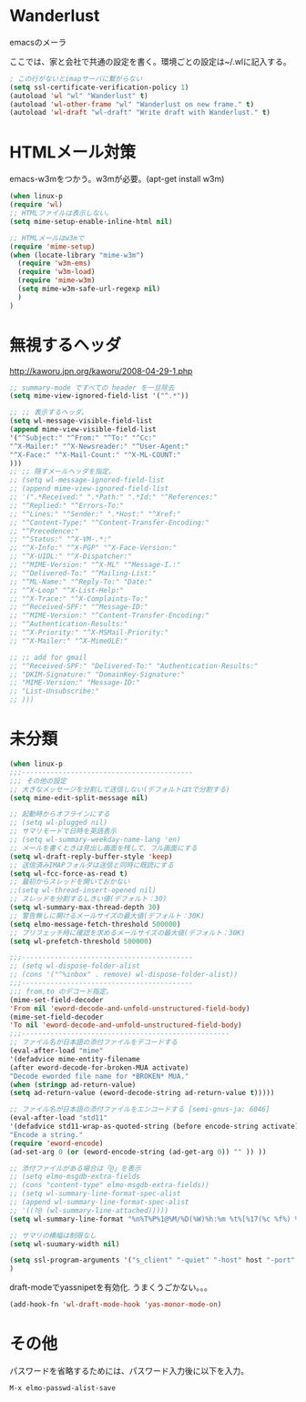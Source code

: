 * Wanderlust
emacsのメーラ

ここでは、家と会社で共通の設定を書く。環境ごとの設定は~/.wlに記入する。

#+begin_src emacs-lisp
; この行がないとimapサーバに繋がらない
(setq ssl-certificate-verification-policy 1)
(autoload 'wl "wl" "Wanderlust" t)
(autoload 'wl-other-frame "wl" "Wanderlust on new frame." t)
(autoload 'wl-draft "wl-draft" "Write draft with Wanderlust." t)
#+end_src

* HTMLメール対策
emacs-w3mをつかう。w3mが必要。(apt-get install w3m)

#+begin_src emacs-lisp
(when linux-p
(require 'wl)
;; HTMLファイルは表示しない。
(setq mime-setup-enable-inline-html nil)

;; HTMLメールはw3mで
(require 'mime-setup)
(when (locate-library "mime-w3m")
  (require 'w3m-ems)
  (require 'w3m-load)
  (require 'mime-w3m)
  (setq mime-w3m-safe-url-regexp nil)
  )
)
#+end_src

* 無視するヘッダ

http://kaworu.jpn.org/kaworu/2008-04-29-1.php

#+begin_src emacs-lisp
;; summary-mode ですべての header を一旦除去
(setq mime-view-ignored-field-list '("^.*"))

;; ;; 表示するヘッダ。
(setq wl-message-visible-field-list
(append mime-view-visible-field-list
'("^Subject:" "^From:" "^To:" "^Cc:"
"^X-Mailer:" "^X-Newsreader:" "^User-Agent:"
"^X-Face:" "^X-Mail-Count:" "^X-ML-COUNT:"
)))
;; ;; 隠すメールヘッダを指定。
;; (setq wl-message-ignored-field-list
;; (append mime-view-ignored-field-list
;; '(".*Received:" ".*Path:" ".*Id:" "^References:"
;; "^Replied:" "^Errors-To:"
;; "^Lines:" "^Sender:" ".*Host:" "^Xref:"
;; "^Content-Type:" "^Content-Transfer-Encoding:"
;; "^Precedence:"
;; "^Status:" "^X-VM-.*:"
;; "^X-Info:" "^X-PGP" "^X-Face-Version:"
;; "^X-UIDL:" "^X-Dispatcher:"
;; "^MIME-Version:" "^X-ML" "^Message-I.:"
;; "^Delivered-To:" "^Mailing-List:"
;; "^ML-Name:" "^Reply-To:" "Date:"
;; "^X-Loop" "^X-List-Help:"
;; "^X-Trace:" "^X-Complaints-To:"
;; "^Received-SPF:" "^Message-ID:"
;; "^MIME-Version:" "^Content-Transfer-Encoding:"
;; "^Authentication-Results:"
;; "^X-Priority:" "^X-MSMail-Priority:"
;; "^X-Mailer:" "^X-MimeOLE:"

;; ;; add for gmail
;; "^Received-SPF:" "Delivered-To:" "Authentication-Results:"
;; "DKIM-Signature:" "DomainKey-Signature:"
;; "MIME-Version:" "Message-ID:"
;; "List-Unsubscribe:"
;; )))
#+end_src

* 未分類

#+begin_src emacs-lisp
(when linux-p
;;;------------------------------------------
;;; その他の設定
;; 大きなメッセージを分割して送信しない(デフォルトはtで分割する)
(setq mime-edit-split-message nil)

;; 起動時からオフラインにする
;; (setq wl-plugged nil)
;; サマリモードで日時を英語表示
;; (setq wl-summary-weekday-name-lang 'en)
;; メールを書くときは見出し画面を残して、フル画面にする
(setq wl-draft-reply-buffer-style 'keep)
;; 送信済みIMAPフォルダは送信と同時に既読にする
(setq wl-fcc-force-as-read t)
;; 最初からスレッドを開いておかない
;;(setq wl-thread-insert-opened nil)
;; スレッドを分割するしきい値(デフォルト：30)
(setq wl-summary-max-thread-depth 30)
;; 警告無しに開けるメールサイズの最大値(デフォルト：30K)
(setq elmo-message-fetch-threshold 500000)
;; プリフェッチ時に確認を求めるメールサイズの最大値(デフォルト：30K)
(setq wl-prefetch-threshold 500000)

;;;------------------------------------------
;; (setq wl-dispose-folder-alist
;; (cons '("^%inbox" . remove) wl-dispose-folder-alist))
;;;------------------------------------------
;;; from,to のデコード指定。
(mime-set-field-decoder
'From nil 'eword-decode-and-unfold-unstructured-field-body)
(mime-set-field-decoder
'To nil 'eword-decode-and-unfold-unstructured-field-body)
;;;---------------------------------------------------
;; ファイル名が日本語の添付ファイルをデコードする
(eval-after-load "mime"
'(defadvice mime-entity-filename
(after eword-decode-for-broken-MUA activate)
"Decode eworded file name for *BROKEN* MUA."
(when (stringp ad-return-value)
(setq ad-return-value (eword-decode-string ad-return-value t)))))

;; ファイル名が日本語の添付ファイルをエンコードする [semi-gnus-ja: 6046]
(eval-after-load "std11"
'(defadvice std11-wrap-as-quoted-string (before encode-string activate)
"Encode a string."
(require 'eword-encode)
(ad-set-arg 0 (or (eword-encode-string (ad-get-arg 0)) "" )) ))

;; 添付ファイルがある場合は「@」を表示
;; (setq elmo-msgdb-extra-fields
;; (cons "content-type" elmo-msgdb-extra-fields))
;; (setq wl-summary-line-format-spec-alist
;; (append wl-summary-line-format-spec-alist
;; '((?@ (wl-summary-line-attached)))))
(setq wl-summary-line-format "%n%T%P%1@%M/%D(%W)%h:%m %t%[%17(%c %f%) %] %s")

;; サマリの横幅は制限なし
(setq wl-suumary-width nil)

(setq ssl-program-arguments '("s_client" "-quiet" "-host" host "-port" service))
)
#+end_src

draft-modeでyassnipetを有効化. うまくうごかない。。。

#+begin_src emacs-lisp
(add-hook-fn 'wl-draft-mode-hook 'yas-monor-mode-on)
#+end_src

* その他

パスワードを省略するためには、パスワード入力後に以下を入力。

#+begin_src language
M-x elmo-passwd-alist-save
#+end_src
